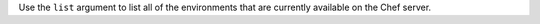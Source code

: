 .. The contents of this file may be included in multiple topics (using the includes directive).
.. The contents of this file should be modified in a way that preserves its ability to appear in multiple topics.


Use the ``list`` argument to list all of the environments that are currently available on the Chef server.

